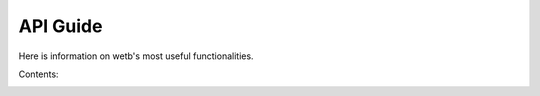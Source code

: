 .. _api_guide:

API Guide
===========================

Here is information on wetb's most useful functionalities.


Contents:
    .. toctree::
        :maxdepth: 2
    
        api/hawc2
